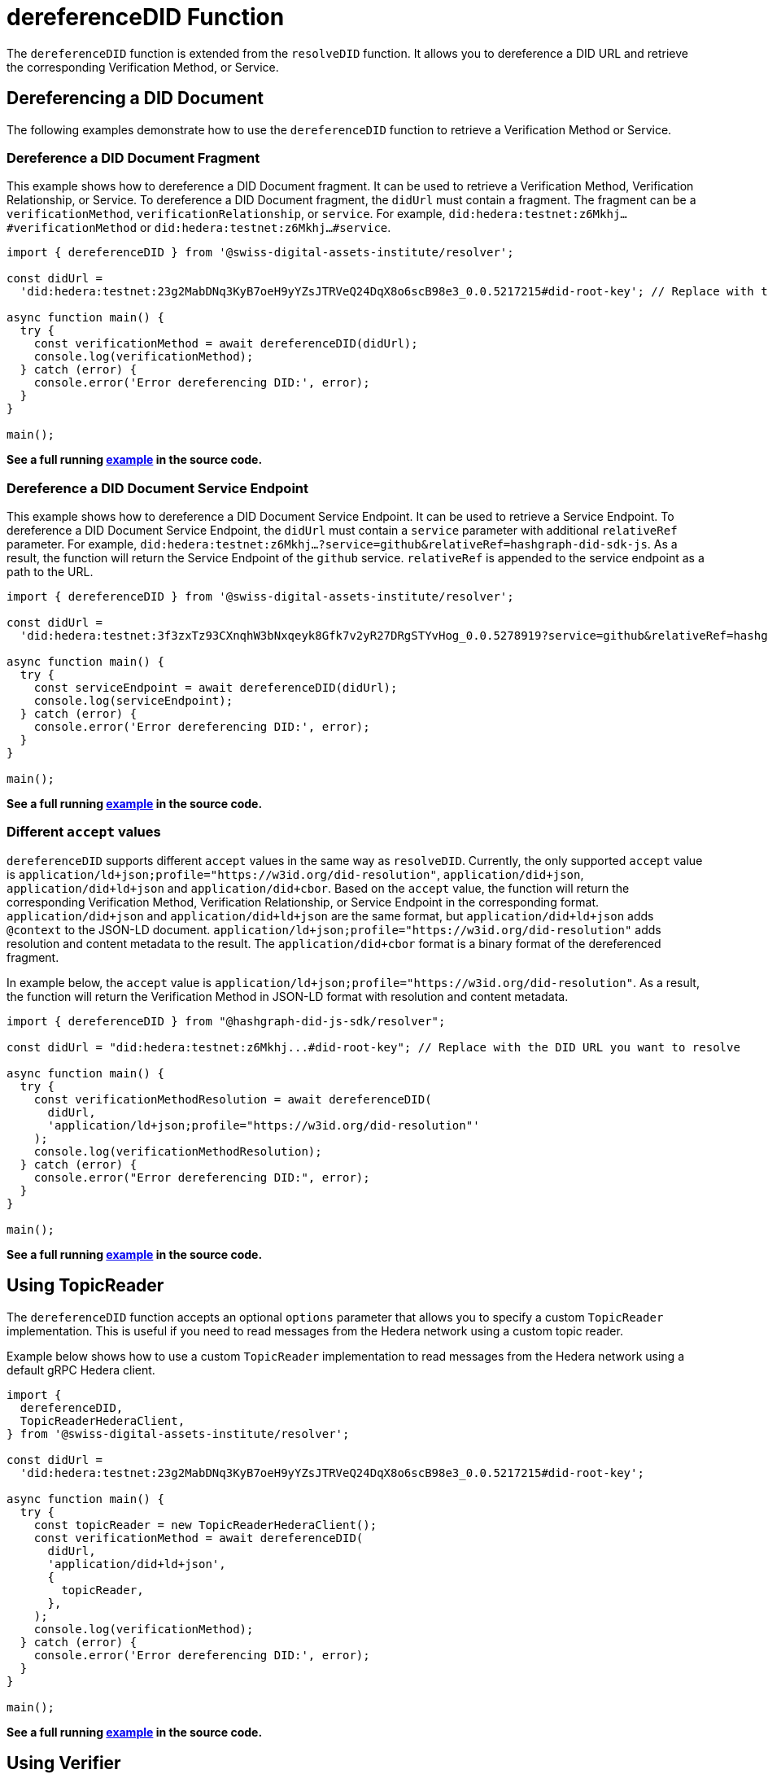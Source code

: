 = dereferenceDID Function

The `dereferenceDID` function is extended from the `resolveDID` function. It allows you to dereference a DID URL and retrieve the corresponding Verification Method, or Service. 

== Dereferencing a DID Document

The following examples demonstrate how to use the `dereferenceDID` function to retrieve a Verification Method or Service.

=== Dereference a DID Document Fragment

This example shows how to dereference a DID Document fragment. It can be used to retrieve a Verification Method, Verification Relationship, or Service.
To dereference a DID Document fragment, the `didUrl` must contain a fragment. The fragment can be a `verificationMethod`, `verificationRelationship`, or `service`. 
For example, `did:hedera:testnet:z6Mkhj...#verificationMethod` or `did:hedera:testnet:z6Mkhj...#service`.

[source, typescript]
----
import { dereferenceDID } from '@swiss-digital-assets-institute/resolver';

const didUrl =
  'did:hedera:testnet:23g2MabDNq3KyB7oeH9yYZsJTRVeQ24DqX8o6scB98e3_0.0.5217215#did-root-key'; // Replace with the DID URL you want to dereference

async function main() {
  try {
    const verificationMethod = await dereferenceDID(didUrl);
    console.log(verificationMethod);
  } catch (error) {
    console.error('Error dereferencing DID:', error);
  }
}

main();
----

**See a full running link:https://github.com/Swiss-Digital-Assets-Institute/hashgraph-did-sdk-js/blob/main/examples/dereferenceDID-fragment.ts[example] in the source code.**

=== Dereference a DID Document Service Endpoint

This example shows how to dereference a DID Document Service Endpoint. It can be used to retrieve a Service Endpoint.
To dereference a DID Document Service Endpoint, the `didUrl` must contain a `service` parameter with additional `relativeRef` parameter.
For example, `did:hedera:testnet:z6Mkhj...?service=github&relativeRef=hashgraph-did-sdk-js`. As a result, the function will return the Service Endpoint of the `github` service. `relativeRef` is appended to the service endpoint as a path to the URL.

[source, typescript]
----
import { dereferenceDID } from '@swiss-digital-assets-institute/resolver';

const didUrl =
  'did:hedera:testnet:3f3zxTz93CXnqhW3bNxqeyk8Gfk7v2yR27DRgSTYvHog_0.0.5278919?service=github&relativeRef=hashgraph-did-sdk-js';

async function main() {
  try {
    const serviceEndpoint = await dereferenceDID(didUrl);
    console.log(serviceEndpoint);
  } catch (error) {
    console.error('Error dereferencing DID:', error);
  }
}

main();
----

**See a full running link:https://github.com/Swiss-Digital-Assets-Institute/hashgraph-did-sdk-js/blob/main/examples/dereferenceDID-service-endpoint.ts[example] in the source code.**

=== Different `accept` values

`dereferenceDID` supports different `accept` values in the same way as `resolveDID`. Currently, the only supported `accept` value is `application/ld+json;profile="https://w3id.org/did-resolution"`, `application/did+json`, `application/did+ld+json` and `application/did+cbor`. Based on the `accept` value, the function will return the corresponding Verification Method, Verification Relationship, or Service Endpoint in the corresponding format. `application/did+json` and `application/did+ld+json` are the same format, but `application/did+ld+json` adds `@context` to the JSON-LD document. `application/ld+json;profile="https://w3id.org/did-resolution"` adds resolution and content metadata to the result. The `application/did+cbor` format is a binary format of the dereferenced fragment.

In example below, the `accept` value is `application/ld+json;profile="https://w3id.org/did-resolution"`. As a result, the function will return the Verification Method in JSON-LD format with resolution and content metadata.

[source, typescript]
----
import { dereferenceDID } from "@hashgraph-did-js-sdk/resolver";

const didUrl = "did:hedera:testnet:z6Mkhj...#did-root-key"; // Replace with the DID URL you want to resolve

async function main() {
  try {
    const verificationMethodResolution = await dereferenceDID(
      didUrl,
      'application/ld+json;profile="https://w3id.org/did-resolution"'
    ); 
    console.log(verificationMethodResolution);
  } catch (error) {
    console.error("Error dereferencing DID:", error);
  }
}

main();
----

**See a full running link:https://github.com/Swiss-Digital-Assets-Institute/hashgraph-did-sdk-js/blob/main/examples/dereferenceDID-with-full-metadata.ts[example] in the source code.**

== Using TopicReader

The `dereferenceDID` function accepts an optional `options` parameter that allows you to specify a custom `TopicReader` implementation. This is useful if you need to read messages from the Hedera network using a custom topic reader.

Example below shows how to use a custom `TopicReader` implementation to read messages from the Hedera network using a default gRPC Hedera client.

[source, typescript]
----
import {
  dereferenceDID,
  TopicReaderHederaClient,
} from '@swiss-digital-assets-institute/resolver';

const didUrl =
  'did:hedera:testnet:23g2MabDNq3KyB7oeH9yYZsJTRVeQ24DqX8o6scB98e3_0.0.5217215#did-root-key';

async function main() {
  try {
    const topicReader = new TopicReaderHederaClient();
    const verificationMethod = await dereferenceDID(
      didUrl,
      'application/did+ld+json',
      {
        topicReader,
      },
    );
    console.log(verificationMethod);
  } catch (error) {
    console.error('Error dereferencing DID:', error);
  }
}

main();
----

**See a full running link:https://github.com/Swiss-Digital-Assets-Institute/hashgraph-did-sdk-js/blob/main/examples/dereferenceDID-with-topic-reader.ts[example] in the source code.**


== Using Verifier

The `dereferenceDID` function accepts an optional `options` parameter that allows you to specify a custom `Verifier` implementation. This is useful if you need to verify the DID Document signature using a custom verifier.

Example below shows how to use a custom `Verifier` implementation to verify the DID Document signature using a default internal verifier.

[source, typescript]
----
import { dereferenceDID } from '@swiss-digital-assets-institute/resolver';
import { Verifier } from '@swiss-digital-assets-institute/verifier-internal';

const didUrl =
  'did:hedera:testnet:23g2MabDNq3KyB7oeH9yYZsJTRVeQ24DqX8o6scB98e3_0.0.5217215#did-root-key';

async function main() {
  try {
    const verifier = Verifier.fromBase58(
      '23g2MabDNq3KyB7oeH9yYZsJTRVeQ24DqX8o6scB98e3',
    );
    const verificationMethod = await dereferenceDID(
      didUrl,
      'application/did+ld+json',
      {
        verifier,
      },
    );
    console.log(verificationMethod);
  } catch (error) {
    console.error('Error dereferencing DID:', error);
  }
}

main();
----

**See a full running link:https://github.com/Swiss-Digital-Assets-Institute/hashgraph-did-sdk-js/blob/main/examples/dereferenceDID-with-verifier.ts[example] in the source code.**






== References

* xref:04-implementation/components/dereferenceDID-api.adoc[`dereferenceDID` API Reference]
* xref:04-implementation/components/topic-reader-api.adoc[`TopicReader` API Reference]